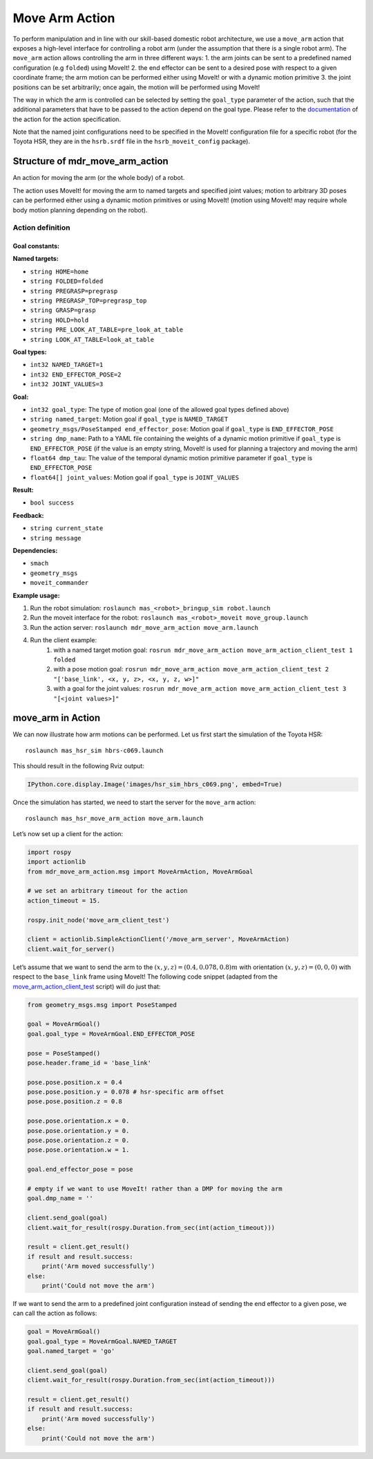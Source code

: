 Move Arm Action
====================

To perform manipulation and in line with our skill-based domestic robot
architecture, we use a ``move_arm`` action that exposes a high-level
interface for controlling a robot arm (under the assumption that there
is a single robot arm). The ``move_arm`` action allows controlling the
arm in three different ways: 1. the arm joints can be sent to a
predefined named configuration (e.g ``folded``) using MoveIt! 2. the end
effector can be sent to a desired pose with respect to a given
coordinate frame; the arm motion can be performed either using MoveIt!
or with a dynamic motion primitive 3. the joint positions can be set
arbitrarily; once again, the motion will be performed using MoveIt!

The way in which the arm is controlled can be selected by setting the
``goal_type`` parameter of the action, such that the additional
parameters that have to be passed to the action depend on the goal type.
Please refer to the
`documentation <https://github.com/b-it-bots/mas_domestic_robotics/tree/kinetic/mdr_planning/mdr_actions/mdr_manipulation_actions/mdr_move_arm_action>`__
of the action for the action specification.

Note that the named joint configurations need to be specified in the
MoveIt! configuration file for a specific robot (for the Toyota HSR,
they are in the ``hsrb.srdf`` file in the ``hsrb_moveit_config``
package).

Structure of mdr_move_arm_action 
---------------------------------

An action for moving the arm (or the whole body) of a robot.

The action uses MoveIt! for moving the arm to named targets and specified joint values; motion to arbitrary 3D poses can be performed either using a dynamic motion primitives or using MoveIt! (motion using MoveIt! may require whole body motion planning depending on the robot).

Action definition
^^^^^^^^^^^^^^^^^^

Goal constants:
""""""""""""""""
**Named targets:**

* ``string HOME=home``
* ``string FOLDED=folded``
* ``string PREGRASP=pregrasp``
* ``string PREGRASP_TOP=pregrasp_top``
* ``string GRASP=grasp``
* ``string HOLD=hold``
* ``string PRE_LOOK_AT_TABLE=pre_look_at_table``
* ``string LOOK_AT_TABLE=look_at_table``

**Goal types:**

* ``int32 NAMED_TARGET=1``
* ``int32 END_EFFECTOR_POSE=2``
* ``int32 JOINT_VALUES=3``

**Goal:**

* ``int32 goal_type``: The type of motion goal (one of the allowed goal types defined above)
* ``string named_target``: Motion goal if ``goal_type`` is ``NAMED_TARGET``
* ``geometry_msgs/PoseStamped end_effector_pose``: Motion goal if ``goal_type`` is ``END_EFFECTOR_POSE``
* ``string dmp_name``: Path to a YAML file containing the weights of a dynamic motion primitive if ``goal_type`` is ``END_EFFECTOR_POSE`` (if the value is an empty string, MoveIt! is used for planning a trajectory and moving the arm)
* ``float64 dmp_tau``: The value of the temporal dynamic motion primitive parameter if ``goal_type`` is ``END_EFFECTOR_POSE``
* ``float64[] joint_values``: Motion goal if ``goal_type`` is ``JOINT_VALUES``

**Result:**

* ``bool success``

**Feedback:**

* ``string current_state``
* ``string message``

**Dependencies:**

* ``smach``
* ``geometry_msgs``
* ``moveit_commander``

**Example usage:**

1. Run the robot simulation: ``roslaunch mas_<robot>_bringup_sim robot.launch``
2. Run the moveit interface for the robot: ``roslaunch mas_<robot>_moveit move_group.launch``
3. Run the action server: ``roslaunch mdr_move_arm_action move_arm.launch``
4. Run the client example:
    1. with a named target motion goal: ``rosrun mdr_move_arm_action move_arm_action_client_test 1 folded``
    2. with a pose motion goal: ``rosrun mdr_move_arm_action move_arm_action_client_test 2 "['base_link', <x, y, z>, <x, y, z, w>]"``
    3. with a goal for the joint values: ``rosrun mdr_move_arm_action move_arm_action_client_test 3 "[<joint values>]"``


move_arm in Action
----------------------

We can now illustrate how arm motions can be performed. Let us first
start the simulation of the Toyota HSR:

::

   roslaunch mas_hsr_sim hbrs-c069.launch

This should result in the following Rviz output:

.. code:: ipython3

    IPython.core.display.Image('images/hsr_sim_hbrs_c069.png', embed=True)

.. image:: ../../../images/output_6_0.png



Once the simulation has started, we need to start the server for the
``move_arm`` action:

::

   roslaunch mas_hsr_move_arm_action move_arm.launch 

Let’s now set up a client for the action:

.. code:: ipython3

    import rospy
    import actionlib
    from mdr_move_arm_action.msg import MoveArmAction, MoveArmGoal
    
    # we set an arbitrary timeout for the action
    action_timeout = 15.
    
    rospy.init_node('move_arm_client_test')
    
    client = actionlib.SimpleActionClient('/move_arm_server', MoveArmAction)
    client.wait_for_server()

Let’s assume that we want to send the arm to the
:math:`(x,y,z) = (0.4, 0.078, 0.8)m` with orientation
:math:`(x,y,z) = (0, 0, 0)` with respect to the ``base_link`` frame
using MoveIt! The following code snippet (adapted from the
`move_arm_action_client_test <https://github.com/b-it-bots/mas_domestic_robotics/blob/kinetic/mdr_planning/mdr_actions/mdr_manipulation_actions/mdr_move_arm_action/ros/scripts/move_arm_action_client_test>`__
script) will do just that:

.. code:: ipython3

    from geometry_msgs.msg import PoseStamped
    
    goal = MoveArmGoal()
    goal.goal_type = MoveArmGoal.END_EFFECTOR_POSE
    
    pose = PoseStamped()
    pose.header.frame_id = 'base_link'
    
    pose.pose.position.x = 0.4
    pose.pose.position.y = 0.078 # hsr-specific arm offset
    pose.pose.position.z = 0.8
    
    pose.pose.orientation.x = 0.
    pose.pose.orientation.y = 0.
    pose.pose.orientation.z = 0.
    pose.pose.orientation.w = 1.
    
    goal.end_effector_pose = pose
    
    # empty if we want to use MoveIt! rather than a DMP for moving the arm
    goal.dmp_name = ''
    
    client.send_goal(goal)
    client.wait_for_result(rospy.Duration.from_sec(int(action_timeout)))
    
    result = client.get_result()
    if result and result.success:
        print('Arm moved successfully')
    else:
        print('Could not move the arm')

If we want to send the arm to a predefined joint configuration instead
of sending the end effector to a given pose, we can call the action as
follows:

.. code:: ipython3

    goal = MoveArmGoal()
    goal.goal_type = MoveArmGoal.NAMED_TARGET
    goal.named_target = 'go'
    
    client.send_goal(goal)
    client.wait_for_result(rospy.Duration.from_sec(int(action_timeout)))
    
    result = client.get_result()
    if result and result.success:
        print('Arm moved successfully')
    else:
        print('Could not move the arm')